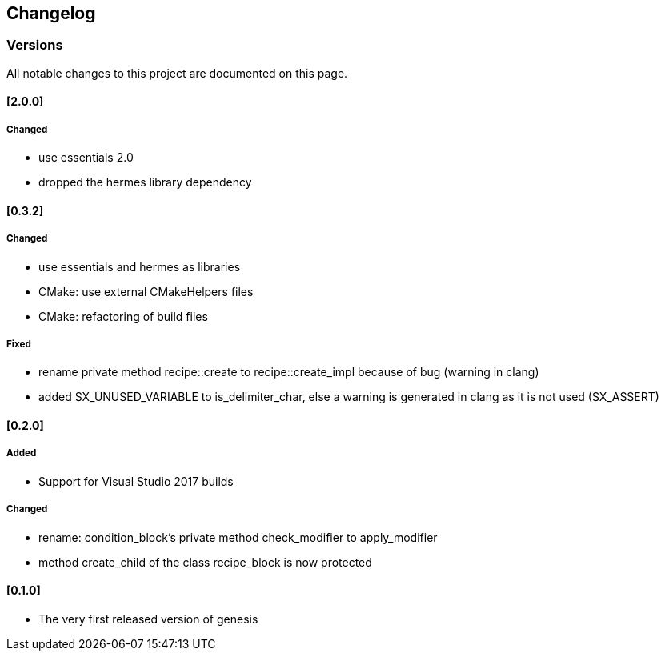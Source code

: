 == Changelog
=== Versions

All notable changes to this project are documented on this page. 


==== [2.0.0]
===== Changed

* use essentials 2.0
* dropped the hermes library dependency


==== [0.3.2]
===== Changed

* use essentials and hermes as libraries 
* CMake: use external CMakeHelpers files 
* CMake: refactoring of build files 

===== Fixed
* rename private method recipe::create to recipe::create_impl because of bug (warning in clang) 
* added SX_UNUSED_VARIABLE to is_delimiter_char, else a warning is generated in clang as it is not used (SX_ASSERT) 

==== [0.2.0]

===== Added

* Support for Visual Studio 2017 builds 

===== Changed
* rename: condition_block's private method check_modifier to apply_modifier 
* method create_child of the class recipe_block is now protected 


==== [0.1.0]

* The very first released version of genesis 
